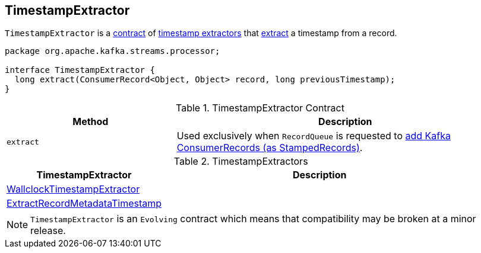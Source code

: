 == [[TimestampExtractor]] TimestampExtractor

`TimestampExtractor` is a <<contract, contract>> of <<implementations, timestamp extractors>> that <<extract, extract>> a timestamp from a record.

[[contract]]
[source, java]
----
package org.apache.kafka.streams.processor;

interface TimestampExtractor {
  long extract(ConsumerRecord<Object, Object> record, long previousTimestamp);
}
----

.TimestampExtractor Contract
[cols="1,2",options="header",width="100%"]
|===
| Method
| Description

| `extract`
| [[extract]] Used exclusively when `RecordQueue` is requested to link:kafka-streams-RecordQueue.adoc#addRawRecords[add Kafka ConsumerRecords (as StampedRecords)].
|===

[[implementations]]
.TimestampExtractors
[cols="1,2",options="header",width="100%"]
|===
| TimestampExtractor
| Description

| link:kafka-streams-WallclockTimestampExtractor.adoc[WallclockTimestampExtractor]
| [[WallclockTimestampExtractor]]

| link:kafka-streams-ExtractRecordMetadataTimestamp.adoc[ExtractRecordMetadataTimestamp]
| [[ExtractRecordMetadataTimestamp]]
|===

NOTE: `TimestampExtractor` is an `Evolving` contract which means that compatibility may be broken at a minor release.

